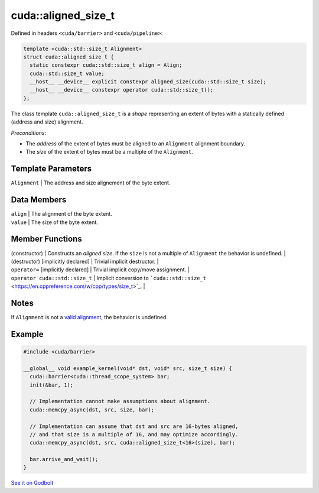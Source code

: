 .. _libcudacxx-extended-api-memory-access-shapes-aligned-size:

cuda::aligned_size_t
========================

Defined in headers ``<cuda/barrier>`` and ``<cuda/pipeline>``:

.. code:: cuda

   template <cuda::std::size_t Alignment>
   struct cuda::aligned_size_t {
     static constexpr cuda::std::size_t align = Align;
     cuda::std::size_t value;
     __host__ __device__ explicit constexpr aligned_size(cuda::std::size_t size);
     __host__ __device__ constexpr operator cuda::std::size_t();
   };

The class template ``cuda::aligned_size_t`` is a *shape* representing an extent of bytes with a statically
defined (address and size) alignment.

*Preconditions*:

-  The *address* of the extent of bytes must be aligned to an ``Alignment`` alignment boundary.
-  The *size* of the extent of bytes must be a multiple of the ``Alignment``.

Template Parameters
-------------------

| ``Alignment`` \| The address and size alignement of the byte extent.

Data Members
------------

| ``align`` \| The alignment of the byte extent.
| ``value`` \| The size of the byte extent.

Member Functions
----------------

| (constructor) \| Constructs an *aligned size*. If the ``size`` is not
  a multiple of ``Alignment`` the behavior is undefined. \|
| (destructor) [implicitly declared] \| Trivial implicit destructor. \|
| ``operator=`` [implicitly declared] \| Trivial implicit copy/move
  assignment. \|
| ``operator cuda::std::size_t`` \| Implicit conversion to
  ```cuda::std::size_t`` <https://en.cppreference.com/w/cpp/types/size_t>`_.
  \|

Notes
-----

If ``Alignment`` is not a `valid
alignment <https://en.cppreference.com/w/c/language/object#Alignment>`_,
the behavior is undefined.

Example
-------

.. code:: cuda

   #include <cuda/barrier>

   __global__ void example_kernel(void* dst, void* src, size_t size) {
     cuda::barrier<cuda::thread_scope_system> bar;
     init(&bar, 1);

     // Implementation cannot make assumptions about alignment.
     cuda::memcpy_async(dst, src, size, bar);

     // Implementation can assume that dst and src are 16-bytes aligned,
     // and that size is a multiple of 16, and may optimize accordingly.
     cuda::memcpy_async(dst, src, cuda::aligned_size_t<16>(size), bar);

     bar.arrive_and_wait();
   }

`See it on Godbolt <https://godbolt.org/z/PWGdfTd7d>`_
